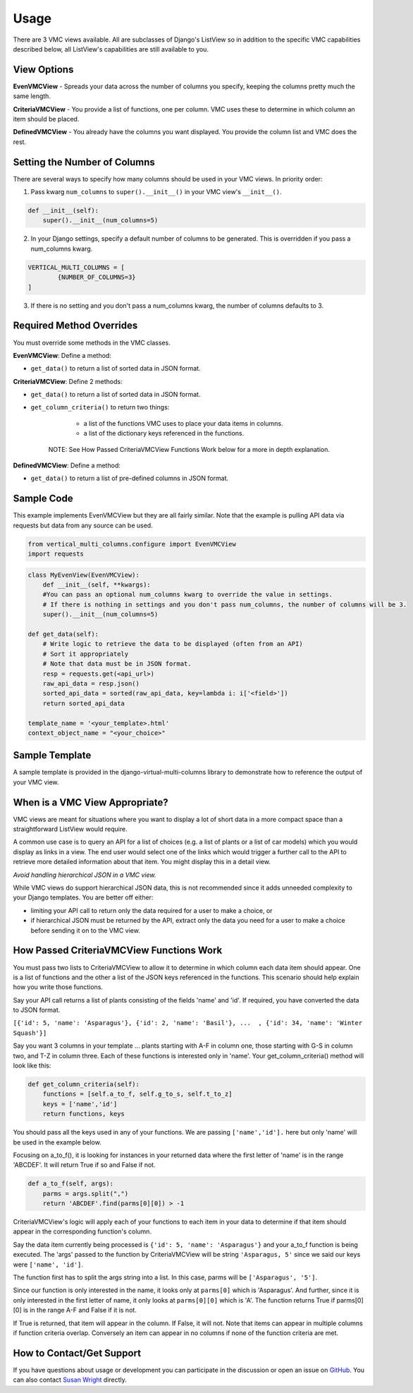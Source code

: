 *****
Usage
*****

There are 3 VMC views available. All are subclasses of Django's ListView so in addition to the specific VMC capabilities described below, all ListView's capabilities are still available to you.

View Options
------------

**EvenVMCView** - Spreads your data across the number of columns you specify, keeping the columns pretty much the same length.

|evenview|

**CriteriaVMCView** - You provide a list of functions, one per column. VMC uses these to determine in which column an item should be placed.

|criteriaview|

**DefinedVMCView** - You already have the columns you want displayed. You provide the column list and VMC does the rest.

|definedview|

Setting the Number of Columns
-----------------------------

There are several ways to specify how many columns should be used in your VMC views. In priority order:

1. Pass kwarg ``num_columns`` to ``super().__init__()`` in your VMC view's ``__init__()``.

.. code-block:: python

    def __init__(self):
        super().__init__(num_columns=5)

2. In your Django settings, specify a default number of columns to be generated. This is overridden if you pass a num_columns kwarg.

.. code-block:: python

	VERTICAL_MULTI_COLUMNS = [
		{NUMBER_OF_COLUMNS=3}
	]

3. If there is no setting and you don't pass a num_columns kwarg, the number of columns defaults to 3.

Required Method Overrides
-------------------------

You must override some methods in the VMC classes.

**EvenVMCView**: Define a method:

* ``get_data()`` to return a list of sorted data in JSON format.

**CriteriaVMCView**: Define 2 methods:

* ``get_data()`` to return a list of sorted data in JSON format.

* ``get_column_criteria()`` to return two things:

	* a list of the functions VMC uses to place your data items in columns.
	* a list of the dictionary keys referenced in the functions.

    NOTE: See How Passed CriteriaVMCView Functions Work below for a more in depth explanation.

**DefinedVMCView**: Define a method:

* ``get_data()`` to return a list of pre-defined columns in JSON format.

Sample Code
-----------

This example implements EvenVMCView but they are all fairly similar. Note that the example is pulling API data via requests but data from any source can be used.

.. code-block:: python

    from vertical_multi_columns.configure import EvenVMCView
    import requests


.. code-block:: python

	class MyEvenView(EvenVMCView):
	    def __init__(self, **kwargs):
            #You can pass an optional num_columns kwarg to override the value in settings.
            # If there is nothing in settings and you don't pass num_columns, the number of columns will be 3.
            super().__init__(num_columns=5)

        def get_data(self):
            # Write logic to retrieve the data to be displayed (often from an API)
            # Sort it appropriately
            # Note that data must be in JSON format.
            resp = requests.get(<api_url>)
            raw_api_data = resp.json()
            sorted_api_data = sorted(raw_api_data, key=lambda i: i['<field>'])
            return sorted_api_data

        template_name = '<your_template>.html'
        context_object_name = "<your_choice>"

Sample Template
---------------
A sample template is provided in the django-virtual-multi-columns library to demonstrate how to reference the output of your VMC view.

When is a VMC View Appropriate?
-------------------------------

VMC views are meant for situations where you want to display a lot of short data in a more compact space than a straightforward ListView would require.

A common use case is to query an API for a list of choices (e.g. a list of plants or a list of car models) which you would display as links in a view. The end user would select one of the links which would trigger a further call to the API to retrieve more detailed information about that item. You might display this in a detail view.

*Avoid handling hierarchical JSON in a VMC view.*

While VMC views do support hierarchical JSON data, this is not recommended since it adds unneeded complexity to your Django templates. You are better off either:

* limiting your API call to return only the data required for a user to make a choice, or
* if hierarchical JSON must be returned by the API, extract only the data you need for a user to make a choice before sending it on to the VMC view.

.. _how-passed-functions-work:

How Passed CriteriaVMCView Functions Work
-----------------------------------------

You must pass two lists to CriteriaVMCView to allow it to determine in which column each data item should appear. One is a list of functions and the other a list of the JSON keys referenced in the functions. This scenario should help explain how you write those functions.

Say your API call returns a list of plants consisting of the fields 'name' and 'id'. If required, you have converted the data to JSON format.

``[{'id': 5, 'name': 'Asparagus'}, {'id': 2, 'name': 'Basil'}, ...  , {'id': 34, 'name': 'Winter Squash'}]``

Say you want 3 columns in your template ... plants starting with A-F in column one, those starting with G-S in column two, and T-Z in column three. Each of these functions is interested only in 'name'. Your get_column_criteria() method will look like this:

.. code-block:: python

    def get_column_criteria(self):
        functions = [self.a_to_f, self.g_to_s, self.t_to_z]
        keys = ['name','id']
        return functions, keys

You should pass all the keys used in any of your functions. We are passing ``['name','id'].`` here but only 'name' will be used in the example below.

Focusing on a_to_f(), it is looking for instances in your returned data where the first letter of 'name' is in the range 'ABCDEF'. It will return True if so and False if not.

.. code-block:: python

    def a_to_f(self, args):
        parms = args.split(",")
        return 'ABCDEF'.find(parms[0][0]) > -1

CriteriaVMCView's logic will apply each of your functions to each item in your data to determine if that item should appear in the corresponding function's column.

Say the data item currently being processed is ``{'id': 5, 'name': 'Asparagus'}`` and your a_to_f function is being executed. The 'args' passed to the function by CriteriaVMCView will be string ``'Asparagus, 5'`` since we said our keys were ``['name', 'id']``.

The function first has to split the args string into a list. In this case, parms will be ``['Asparagus', '5']``.

Since our function is only interested in the name, it looks only at ``parms[0]`` which is 'Asparagus'. And further, since it is only interested in the first letter of name, it only looks at ``parms[0][0]`` which is 'A'. The function returns True if parms[0][0] is in the range A-F and False if it is not.

If True is returned, that item will appear in the column. If False, it will not. Note that items can appear in multiple columns if function criteria overlap. Conversely an item can appear in no columns if none of the function criteria are met.

How to Contact/Get Support
--------------------------

If you have questions about usage or development you can participate in the discussion or open an issue on `GitHub`_.  You can also contact `Susan Wright`_ directly.

.. _`Susan Wright`: mailto:lsusanwright573@gmail.com
.. _`GitHub`: https://github.com/swright573/django-vertical-multi-columns

.. |evenview| image:: https://user-images.githubusercontent.com/31971607/106627791-269f7580-6547-11eb-80ca-6737b5792d63.GIF
    :alt: EvenView

.. |criteriaview| image:: https://user-images.githubusercontent.com/31971607/106650000-59a23300-6560-11eb-8c2e-10b617db92af.GIF
	:alt: CriteriaView

.. |definedview| image:: https://user-images.githubusercontent.com/31971607/106651467-2d87b180-6562-11eb-9c36-0e696a0e9b8c.GIF
	:alt: DefinedView
